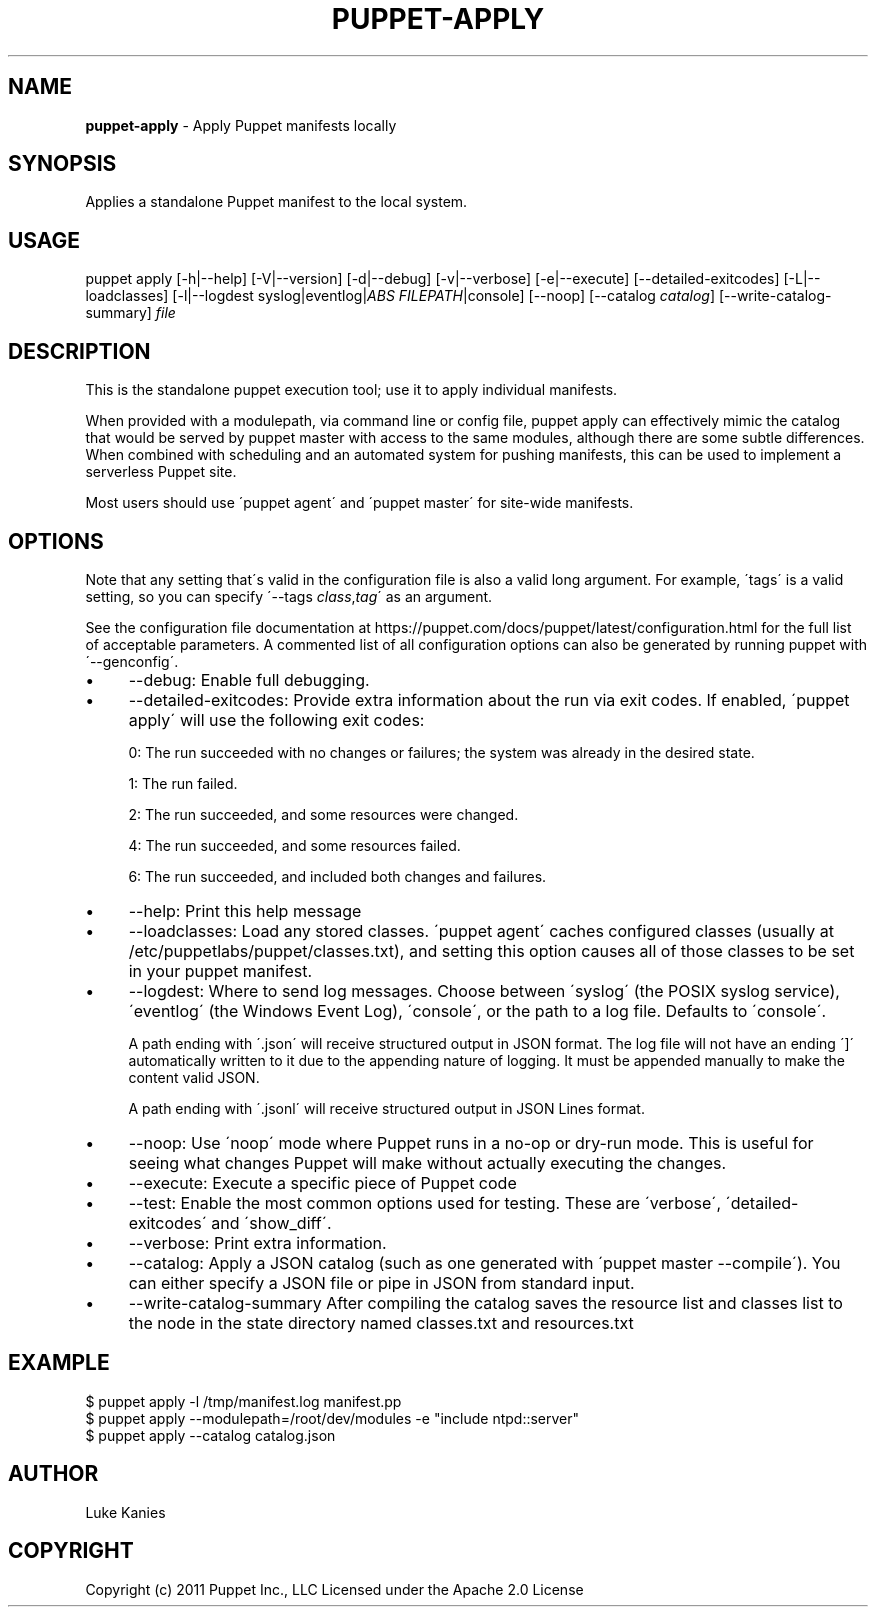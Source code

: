 .\" generated with Ronn/v0.7.3
.\" http://github.com/rtomayko/ronn/tree/0.7.3
.
.TH "PUPPET\-APPLY" "8" "February 2019" "Puppet, Inc." "Puppet manual"
.
.SH "NAME"
\fBpuppet\-apply\fR \- Apply Puppet manifests locally
.
.SH "SYNOPSIS"
Applies a standalone Puppet manifest to the local system\.
.
.SH "USAGE"
puppet apply [\-h|\-\-help] [\-V|\-\-version] [\-d|\-\-debug] [\-v|\-\-verbose] [\-e|\-\-execute] [\-\-detailed\-exitcodes] [\-L|\-\-loadclasses] [\-l|\-\-logdest syslog|eventlog|\fIABS FILEPATH\fR|console] [\-\-noop] [\-\-catalog \fIcatalog\fR] [\-\-write\-catalog\-summary] \fIfile\fR
.
.SH "DESCRIPTION"
This is the standalone puppet execution tool; use it to apply individual manifests\.
.
.P
When provided with a modulepath, via command line or config file, puppet apply can effectively mimic the catalog that would be served by puppet master with access to the same modules, although there are some subtle differences\. When combined with scheduling and an automated system for pushing manifests, this can be used to implement a serverless Puppet site\.
.
.P
Most users should use \'puppet agent\' and \'puppet master\' for site\-wide manifests\.
.
.SH "OPTIONS"
Note that any setting that\'s valid in the configuration file is also a valid long argument\. For example, \'tags\' is a valid setting, so you can specify \'\-\-tags \fIclass\fR,\fItag\fR\' as an argument\.
.
.P
See the configuration file documentation at https://puppet\.com/docs/puppet/latest/configuration\.html for the full list of acceptable parameters\. A commented list of all configuration options can also be generated by running puppet with \'\-\-genconfig\'\.
.
.IP "\(bu" 4
\-\-debug: Enable full debugging\.
.
.IP "\(bu" 4
\-\-detailed\-exitcodes: Provide extra information about the run via exit codes\. If enabled, \'puppet apply\' will use the following exit codes:
.
.IP
0: The run succeeded with no changes or failures; the system was already in the desired state\.
.
.IP
1: The run failed\.
.
.IP
2: The run succeeded, and some resources were changed\.
.
.IP
4: The run succeeded, and some resources failed\.
.
.IP
6: The run succeeded, and included both changes and failures\.
.
.IP "\(bu" 4
\-\-help: Print this help message
.
.IP "\(bu" 4
\-\-loadclasses: Load any stored classes\. \'puppet agent\' caches configured classes (usually at /etc/puppetlabs/puppet/classes\.txt), and setting this option causes all of those classes to be set in your puppet manifest\.
.
.IP "\(bu" 4
\-\-logdest: Where to send log messages\. Choose between \'syslog\' (the POSIX syslog service), \'eventlog\' (the Windows Event Log), \'console\', or the path to a log file\. Defaults to \'console\'\.
.
.IP
A path ending with \'\.json\' will receive structured output in JSON format\. The log file will not have an ending \']\' automatically written to it due to the appending nature of logging\. It must be appended manually to make the content valid JSON\.
.
.IP
A path ending with \'\.jsonl\' will receive structured output in JSON Lines format\.
.
.IP "\(bu" 4
\-\-noop: Use \'noop\' mode where Puppet runs in a no\-op or dry\-run mode\. This is useful for seeing what changes Puppet will make without actually executing the changes\.
.
.IP "\(bu" 4
\-\-execute: Execute a specific piece of Puppet code
.
.IP "\(bu" 4
\-\-test: Enable the most common options used for testing\. These are \'verbose\', \'detailed\-exitcodes\' and \'show_diff\'\.
.
.IP "\(bu" 4
\-\-verbose: Print extra information\.
.
.IP "\(bu" 4
\-\-catalog: Apply a JSON catalog (such as one generated with \'puppet master \-\-compile\')\. You can either specify a JSON file or pipe in JSON from standard input\.
.
.IP "\(bu" 4
\-\-write\-catalog\-summary After compiling the catalog saves the resource list and classes list to the node in the state directory named classes\.txt and resources\.txt
.
.IP "" 0
.
.SH "EXAMPLE"
.
.nf

$ puppet apply \-l /tmp/manifest\.log manifest\.pp
$ puppet apply \-\-modulepath=/root/dev/modules \-e "include ntpd::server"
$ puppet apply \-\-catalog catalog\.json
.
.fi
.
.SH "AUTHOR"
Luke Kanies
.
.SH "COPYRIGHT"
Copyright (c) 2011 Puppet Inc\., LLC Licensed under the Apache 2\.0 License
